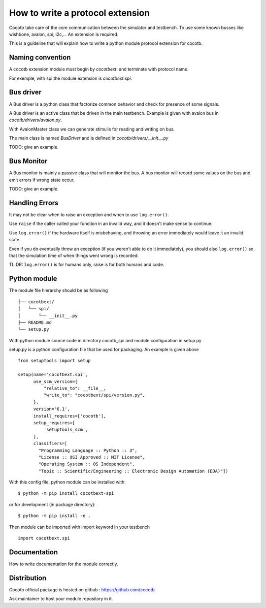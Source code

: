 How to write a protocol extension
=================================

Cocotb take care of the core communication between the simulator and testbench.
To use some known busses like wishbone, avalon, spi, i2c,... An extension is required.

This is a guideline that will explain how to write a python module protocol
extension for cocotb.

Naming convention
-----------------

A cocotb extension module must begin by `cocotbext.` and terminate with protocol
name.

For exemple, with spi the module extension is `cocotbext.spi`.

Bus driver
----------

A Bus driver is a python class that factorize common behavior and check for
presence of some signals.

A Bus driver is an active class that be driven in the main testbench. Example is
given with avalon bus in `cocotb/drivers/avalon.py`.

With AvalonMaster class we can generate stimulis for reading and writing on bus.

The main class is named `BusDriver` and is defined in `cocotb/drivers/__init__.py`

TODO: give an example.

Bus Monitor
-----------

A Bus monitor is mainly a passive class that will monitor the bus. A bus monitor
will record some values on the bus and emit errors if wrong state occur.

TODO: give an example.

Handling Errors
---------------

It may not be clear when to raise an exception and when to use ``log.error()``.

Use ``raise`` if the caller called your function in an invalid way,
and it doesn't make sense to continue.

Use ``log.error()`` if the hardware itself is misbehaving,
and throwing an error immediately would leave it an invalid state.

Even if you do eventually throw an exception (if you weren't able to do it immediately),
you should also ``log.error()`` so that the simulation time of when things went wrong
is recorded.

TL;DR: ``log.error()`` is for humans only, raise is for both humans and code.

Python module
-------------

The module file hierarchy should be as following ::

  ├── cocotbext/
  │   └── spi/
  │       └── __init__.py
  ├── README.md
  └── setup.py

With python module source code in directory cocotb_spi and module configuration
in setup.py

setup.py is a python configuration file that be used for packaging. An example
is given above ::

  from setuptools import setup

  setup(name='cocotbext.spi',
        use_scm_version={
            "relative_to": __file__,
            "write_to": "cocotbext/spi/version.py",
        },
        version='0.1',
        install_requires=['cocotb'],
        setup_requires=[
            'setuptools_scm',
        ],
        classifiers=[
          "Programming Language :: Python :: 3",
          "License :: OSI Approved :: MIT License",
          "Operating System :: OS Independent",
          "Topic :: Scientific/Engineering :: Electronic Design Automation (EDA)"])

With this config file, python module can be installed with::

  $ python -m pip install cocotbext-spi

or for development (in package directory)::

  $ python -m pip install -e .

Then module can be imported with import keyword in your testbench ::

  import cocotbext.spi

Documentation
-------------

How to write documentation for the module correctly.

Distribution
------------

Cocotb official package is hosted on github :
https://github.com/cocotb

Ask maintainer to host your module repository in it.
